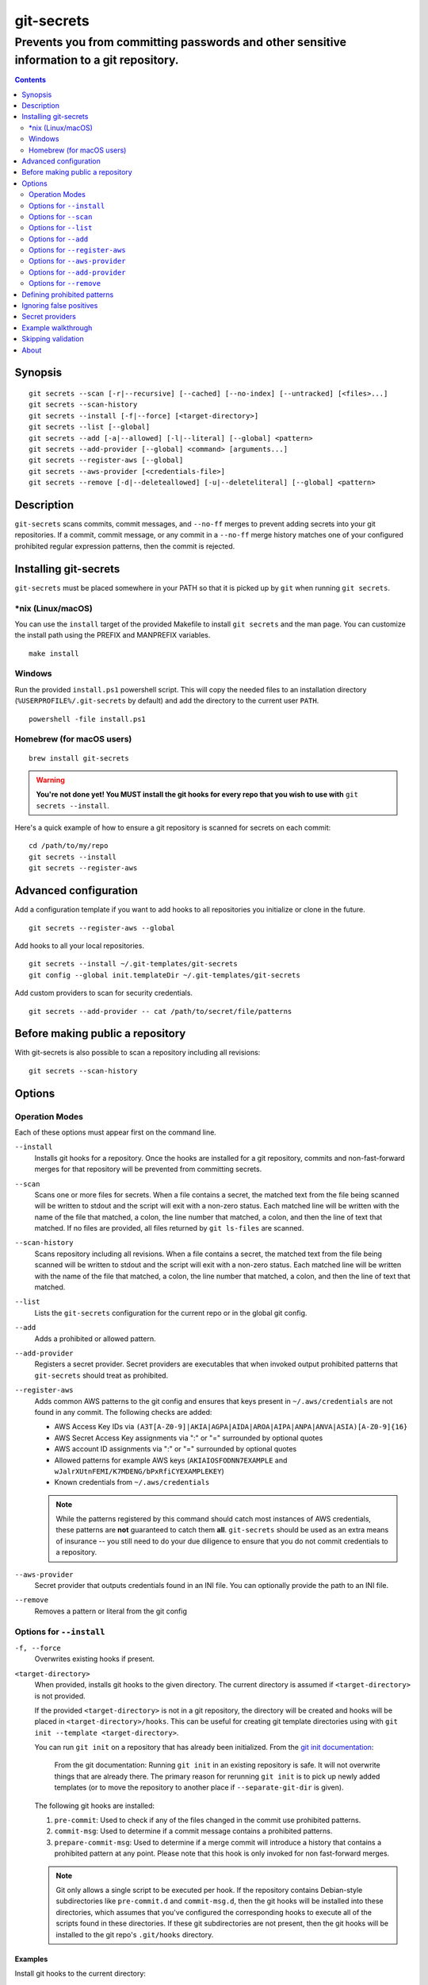 ===========
git-secrets
===========

-------------------------------------------------------------------------------------------
Prevents you from committing passwords and other sensitive information to a git repository.
-------------------------------------------------------------------------------------------

.. contents:: :depth: 2

Synopsis
--------

::

    git secrets --scan [-r|--recursive] [--cached] [--no-index] [--untracked] [<files>...]
    git secrets --scan-history
    git secrets --install [-f|--force] [<target-directory>]
    git secrets --list [--global]
    git secrets --add [-a|--allowed] [-l|--literal] [--global] <pattern>
    git secrets --add-provider [--global] <command> [arguments...]
    git secrets --register-aws [--global]
    git secrets --aws-provider [<credentials-file>]
    git secrets --remove [-d|--deleteallowed] [-u|--deleteliteral] [--global] <pattern>


Description
-----------

``git-secrets`` scans commits, commit messages, and ``--no-ff`` merges to
prevent adding secrets into your git repositories. If a commit,
commit message, or any commit in a ``--no-ff`` merge history matches one of
your configured prohibited regular expression patterns, then the commit is
rejected.


Installing git-secrets
----------------------

``git-secrets`` must be placed somewhere in your PATH so that it is picked up
by ``git`` when running ``git secrets``.

\*nix (Linux/macOS)
~~~~~~~~~~~~~~~~~~~

You can use the ``install`` target of the provided Makefile to install ``git secrets`` and the man page.
You can customize the install path using the PREFIX and MANPREFIX variables.

::

    make install

Windows
~~~~~~~

Run the provided ``install.ps1`` powershell script. This will copy the needed files
to an installation directory (``%USERPROFILE%/.git-secrets`` by default) and add
the directory to the current user ``PATH``.

::

    powershell -file install.ps1

Homebrew (for macOS users)
~~~~~~~~~~~~~~~~~~~~~~~~~~

::

    brew install git-secrets

.. warning::

    **You're not done yet! You MUST install the git hooks for every repo that
    you wish to use with** ``git secrets --install``.

Here's a quick example of how to ensure a git repository is scanned for secrets
on each commit::

    cd /path/to/my/repo
    git secrets --install
    git secrets --register-aws


Advanced configuration
----------------------

Add a configuration template if you want to add hooks to all repositories you
initialize or clone in the future.

::

    git secrets --register-aws --global


Add hooks to all your local repositories.

::

    git secrets --install ~/.git-templates/git-secrets
    git config --global init.templateDir ~/.git-templates/git-secrets


Add custom providers to scan for security credentials.

::

    git secrets --add-provider -- cat /path/to/secret/file/patterns


Before making public a repository
---------------------------------

With git-secrets is also possible to scan a repository including all revisions:

::

    git secrets --scan-history


Options
-------

Operation Modes
~~~~~~~~~~~~~~~

Each of these options must appear first on the command line.

``--install``
    Installs git hooks for a repository. Once the hooks are installed for a git
    repository, commits and non-fast-forward merges for that repository will be prevented
    from committing secrets.

``--scan``
    Scans one or more files for secrets. When a file contains a secret, the
    matched text from the file being scanned will be written to stdout and the
    script will exit with a non-zero status. Each matched line will be written with
    the name of the file that matched, a colon, the line number that matched,
    a colon, and then the line of text that matched. If no files are provided,
    all files returned by ``git ls-files`` are scanned.

``--scan-history``
    Scans repository including all revisions. When a file contains a secret, the
    matched text from the file being scanned will be written to stdout and the
    script will exit with a non-zero status. Each matched line will be written with
    the name of the file that matched, a colon, the line number that matched,
    a colon, and then the line of text that matched.

``--list``
    Lists the ``git-secrets`` configuration for the current repo or in the global
    git config.

``--add``
    Adds a prohibited or allowed pattern.

``--add-provider``
    Registers a secret provider. Secret providers are executables that when
    invoked output prohibited patterns that ``git-secrets`` should treat as
    prohibited.

``--register-aws``
    Adds common AWS patterns to the git config and ensures that keys present
    in ``~/.aws/credentials`` are not found in any commit. The following
    checks are added:

    - AWS Access Key IDs via ``(A3T[A-Z0-9]|AKIA|AGPA|AIDA|AROA|AIPA|ANPA|ANVA|ASIA)[A-Z0-9]{16}``
    - AWS Secret Access Key assignments via ":" or "=" surrounded by optional
      quotes
    - AWS account ID assignments via ":" or "=" surrounded by optional quotes
    - Allowed patterns for example AWS keys (``AKIAIOSFODNN7EXAMPLE`` and
      ``wJalrXUtnFEMI/K7MDENG/bPxRfiCYEXAMPLEKEY``)
    - Known credentials from ``~/.aws/credentials``

    .. note::

        While the patterns registered by this command should catch most
        instances of AWS credentials, these patterns are **not** guaranteed to
        catch them **all**. ``git-secrets`` should be used as an extra means of
        insurance -- you still need to do your due diligence to ensure that you
        do not commit credentials to a repository.

``--aws-provider``
    Secret provider that outputs credentials found in an INI file. You can
    optionally provide the path to an INI file.

``--remove``
    Removes a pattern or literal from the git config


Options for ``--install``
~~~~~~~~~~~~~~~~~~~~~~~~~

``-f, --force``
    Overwrites existing hooks if present.

``<target-directory>``
    When provided, installs git hooks to the given directory. The current
    directory is assumed if ``<target-directory>`` is not provided.

    If the provided ``<target-directory>`` is not in a git repository, the
    directory will be created and hooks will be placed in
    ``<target-directory>/hooks``. This can be useful for creating git template
    directories using with ``git init --template <target-directory>``.

    You can run ``git init`` on a repository that has already been initialized.
    From the `git init documentation <https://git-scm.com/docs/git-init>`_:

        From the git documentation: Running ``git init`` in an existing repository
        is safe. It will not overwrite things that are already there. The
        primary reason for rerunning ``git init`` is to pick up newly added
        templates (or to move the repository to another place if
        ``--separate-git-dir`` is given).

    The following git hooks are installed:

    1. ``pre-commit``: Used to check if any of the files changed in the commit
       use prohibited patterns.
    2. ``commit-msg``: Used to determine if a commit message contains a
       prohibited patterns.
    3. ``prepare-commit-msg``: Used to determine if a merge commit will
       introduce a history that contains a prohibited pattern at any point.
       Please note that this hook is only invoked for non fast-forward merges.

    .. note::

        Git only allows a single script to be executed per hook. If the
        repository contains Debian-style subdirectories like ``pre-commit.d``
        and ``commit-msg.d``, then the git hooks will be installed into these
        directories, which assumes that you've configured the corresponding
        hooks to execute all of the scripts found in these directories. If
        these git subdirectories are not present, then the git hooks will be
        installed to the git repo's ``.git/hooks`` directory.


Examples
^^^^^^^^

Install git hooks to the current directory::

    cd /path/to/my/repository
    git secrets --install

Install git hooks to a repository other than the current directory::

    git secrets --install /path/to/my/repository

Create a git template that has ``git-secrets`` installed, and then copy that
template into a git repository::

    git secrets --install ~/.git-templates/git-secrets
    git init --template ~/.git-templates/git-secrets

Overwrite existing hooks if present::

    git secrets --install -f


Options for ``--scan``
~~~~~~~~~~~~~~~~~~~~~~

``-r, --recursive``
    Scans the given files recursively. If a directory is encountered, the
    directory will be scanned. If ``-r`` is not provided, directories will be
    ignored.

    ``-r`` cannot be used alongside ``--cached``, ``--no-index``, or
    ``--untracked``.

``--cached``
    Searches blobs registered in the index file.

``--no-index``
    Searches files in the current directory that is not managed by git.

``--untracked``
    In addition to searching in the tracked files in the working tree,
    ``--scan`` also in untracked files.

``<files>...``
    The path to one or more files on disk to scan for secrets.

    If no files are provided, all files returned by ``git ls-files`` are
    scanned.


Examples
^^^^^^^^

Scan all files in the repo::

    git secrets --scan

Scans a single file for secrets::

    git secrets --scan /path/to/file

Scans a directory recursively for secrets::

    git secrets --scan -r /path/to/directory

Scans multiple files for secrets::

    git secrets --scan /path/to/file /path/to/other/file

You can scan by globbing::

    git secrets --scan /path/to/directory/*

Scan from stdin::

    echo 'hello!' | git secrets --scan -


Options for ``--list``
~~~~~~~~~~~~~~~~~~~~~~

``--global``
    Lists only git-secrets configuration in the global git config.


Options for ``--add``
~~~~~~~~~~~~~~~~~~~~~

``--global``
    Adds patterns to the global git config

``-l, --literal``
    Escapes special regular expression characters in the provided pattern so
    that the pattern is searched for literally.

``-a, --allowed``
    Mark the pattern as allowed instead of prohibited. Allowed patterns are
    used to filter our false positives.

``<pattern>``
    The regex pattern to search.


Examples
^^^^^^^^

Adds a prohibited pattern to the current repo::

    git secrets --add '[A-Z0-9]{20}'

Adds a prohibited pattern to the global git config::

    git secrets --add --global '[A-Z0-9]{20}'

Adds a string that is scanned for literally (``+`` is escaped)::

    git secrets --add --literal 'foo+bar'

Add an allowed pattern::

    git secrets --add -a 'allowed pattern'


Options for ``--register-aws``
~~~~~~~~~~~~~~~~~~~~~~~~~~~~~~

``--global``
    Adds AWS specific configuration variables to the global git config.


Options for ``--aws-provider``
~~~~~~~~~~~~~~~~~~~~~~~~~~~~~~

``[<credentials-file>]``
    If provided, specifies the custom path to an INI file to scan. If not
    provided, ``~/.aws/credentials`` is assumed.


Options for ``--add-provider``
~~~~~~~~~~~~~~~~~~~~~~~~~~~~~~

``--global``
    Adds the provider to the global git config.

``<command>``
    Provider command to invoke. When invoked the command is expected to write
    prohibited patterns separated by new lines to stdout. Any extra arguments
    provided are passed on to the command.


Examples
^^^^^^^^

Registers a secret provider with arguments::

    git secrets --add-provider -- git secrets --aws-provider

Cats secrets out of a file::

    git secrets --add-provider -- cat /path/to/secret/file/patterns

Options for ``--remove``
~~~~~~~~~~~~~~~~~~~~~

``--global``
    Removes patterns from the global git config

``-u, --deleteliteral``
    Removes a literal pattern added with the --add command from the git config

``-d, --deleteallowed``
    Removes an allowed pattern from the git config

``<pattern>``
    The regex pattern to remove.


Examples
^^^^^^^^

Removes a prohibited pattern to the current repo::

    git secrets --remove '[A-Z0-9]{20}'

Removes a prohibited pattern to the global git config::

    git secrets --remove --global '[A-Z0-9]{20}'

Removes a string that is scanned for literally (``+`` is escaped)::

    git secrets --remove --deleteliteral 'foo+bar'

Removes an allowed pattern::

    git secrets --remove -d 'allowed pattern'


Defining prohibited patterns
----------------------------

``egrep``-compatible regular expressions are used to determine if a commit or
commit message contains any prohibited patterns. These regular expressions are
defined using the ``git config`` command. It is important to note that
different systems use different versions of egrep. For example, when running on
macOS, you will use a different version of ``egrep`` than when running on something
like Ubuntu (BSD vs GNU).

You can add prohibited regular expression patterns to your git config using
``git secrets --add <pattern>``.


Ignoring false positives
------------------------

Sometimes a regular expression might match false positives. For example, git
commit SHAs look a lot like AWS access keys. You can specify many different
regular expression patterns as false positives using the following command:

::

    git secrets --add --allowed 'my regex pattern'

You can also add regular expressions patterns to filter false positives to a
``.gitallowed`` file located in the repository's root directory. Lines starting
with ``#`` are skipped (comment line) and empty lines are also skipped.

First, git-secrets will extract all lines from a file that contain a prohibited
match. Included in the matched results will be the full path to the name of
the file that was matched, followed by ':', followed by the line number that was
matched, followed by the entire line from the file that was matched by a secret
pattern. Then, if you've defined allowed regular expressions, git-secrets will
check to see if all of the matched lines match at least one of your registered
allowed regular expressions. If all of the lines that were flagged as secret
are canceled out by an allowed match, then the subject text does not contain
any secrets. If any of the matched lines are not matched by an allowed regular
expression, then git-secrets will fail the commit/merge/message.

.. important::

    Just as it is a bad practice to add prohibited patterns that are too
    greedy, it is also a bad practice to add allowed patterns that are too
    forgiving. Be sure to test out your patterns using ad-hoc calls to
    ``git secrets --scan $filename`` to ensure they are working as intended.


Secret providers
----------------

Sometimes you want to check for an exact pattern match against a set of known
secrets. For example, you might want to ensure that no credentials present in
``~/.aws/credentials`` ever show up in a commit. In these cases, it's better to
leave these secrets in one location rather than spread them out across git
repositories in git configs. You can use "secret providers" to fetch these
types of credentials. A secret provider is an executable that when invoked
outputs prohibited patterns separated by new lines.

You can add secret providers using the ``--add-provider`` command::

    git secrets --add-provider -- git secrets --aws-provider

Notice the use of ``--``. This ensures that any arguments associated with the
provider are passed to the provider each time it is invoked when scanning
for secrets.


Example walkthrough
-------------------

Let's take a look at an example. Given the following subject text (stored in
``/tmp/example``)::

    This is a test!
    password=ex@mplepassword
    password=******
    More test...

And the following registered patterns:

::

    git secrets --add 'password\s*=\s*.+'
    git secrets --add --allowed --literal 'ex@mplepassword'

Running ``git secrets --scan /tmp/example``, the result will
result in the following error output::

    /tmp/example:3:password=******

    [ERROR] Matched prohibited pattern

    Possible mitigations:
    - Mark false positives as allowed using: git config --add secrets.allowed ...
    - List your configured patterns: git config --get-all secrets.patterns
    - List your configured allowed patterns: git config --get-all secrets.allowed
    - Use --no-verify if this is a one-time false positive

Breaking this down, the prohibited pattern value of ``password\s*=\s*.+`` will
match the following lines::

    /tmp/example:2:password=ex@mplepassword
    /tmp/example:3:password=******

...But the first match will be filtered out due to the fact that it matches the
allowed regular expression of ``ex@mplepassword``. Because there is still a
remaining line that did not match, it is considered a secret.

Because that matching lines are placed on lines that start with the filename
and line number (e.g., ``/tmp/example:3:...``), you can create allowed
patterns that take filenames and line numbers into account in the regular
expression. For example, you could whitelist an entire file using something
like::

    git secrets --add --allowed '/tmp/example:.*'
    git secrets --scan /tmp/example && echo $?
    # Outputs: 0

Alternatively, you could allow a specific line number of a file if that
line is unlikely to change using something like the following:

::

    git secrets --add --allowed '/tmp/example:3:.*'
    git secrets --scan /tmp/example && echo $?
    # Outputs: 0

Keep this in mind when creating allowed patterns to ensure that your allowed
patterns are not inadvertently matched due to the fact that the filename is
included in the subject text that allowed patterns are matched against.


Skipping validation
-------------------

Use the ``--no-verify`` option in the event of a false positive match in a
commit, merge, or commit message. This will skip the execution of the
git hook and allow you to make the commit or merge.


About
------

- Author: `Michael Dowling <https://github.com/mtdowling>`_
- Issue tracker: This project's source code and issue tracker can be found at
  `https://github.com/awslabs/git-secrets <https://github.com/awslabs/git-secrets>`_
- Special thanks to Adrian Vatchinsky and Ari Juels of Cornell University for
  providing suggestions and feedback.

Copyright 2015 Amazon.com, Inc. or its affiliates. All Rights Reserved.
